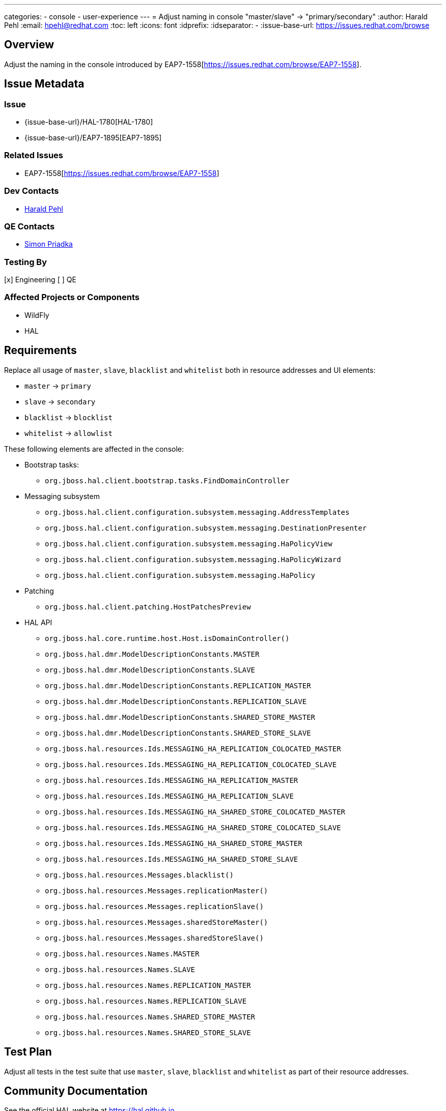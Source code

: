 ---
categories:
  - console
  - user-experience
---
= Adjust naming in console "master/slave" → "primary/secondary"
:author:            Harald Pehl
:email:             hpehl@redhat.com
:toc:               left
:icons:             font
:idprefix:
:idseparator:       -
:issue-base-url:    https://issues.redhat.com/browse

== Overview

Adjust the naming in the console introduced by EAP7-1558[https://issues.redhat.com/browse/EAP7-1558].

== Issue Metadata

=== Issue

* {issue-base-url}/HAL-1780[HAL-1780]
* {issue-base-url}/EAP7-1895[EAP7-1895]

=== Related Issues

* EAP7-1558[https://issues.redhat.com/browse/EAP7-1558]

=== Dev Contacts

* mailto:hpehl@redhat.com[Harald Pehl]

=== QE Contacts

* mailto:spriadka@redhat.com[Simon Priadka]

=== Testing By

[x] Engineering
[ ] QE

=== Affected Projects or Components

* WildFly
* HAL

== Requirements

Replace all usage of `master`, `slave`, `blacklist` and `whitelist` both in resource addresses and UI elements:

* `master` → `primary`
* `slave` → `secondary`
* `blacklist` → `blocklist`
* `whitelist` → `allowlist`

These following elements are affected in the console:

* Bootstrap tasks:
** `org.jboss.hal.client.bootstrap.tasks.FindDomainController`

* Messaging subsystem
** `org.jboss.hal.client.configuration.subsystem.messaging.AddressTemplates`
** `org.jboss.hal.client.configuration.subsystem.messaging.DestinationPresenter`
** `org.jboss.hal.client.configuration.subsystem.messaging.HaPolicyView`
** `org.jboss.hal.client.configuration.subsystem.messaging.HaPolicyWizard`
** `org.jboss.hal.client.configuration.subsystem.messaging.HaPolicy`

* Patching
** `org.jboss.hal.client.patching.HostPatchesPreview`

* HAL API
** `org.jboss.hal.core.runtime.host.Host.isDomainController()`
** `org.jboss.hal.dmr.ModelDescriptionConstants.MASTER`
** `org.jboss.hal.dmr.ModelDescriptionConstants.SLAVE`
** `org.jboss.hal.dmr.ModelDescriptionConstants.REPLICATION_MASTER`
** `org.jboss.hal.dmr.ModelDescriptionConstants.REPLICATION_SLAVE`
** `org.jboss.hal.dmr.ModelDescriptionConstants.SHARED_STORE_MASTER`
** `org.jboss.hal.dmr.ModelDescriptionConstants.SHARED_STORE_SLAVE`
** `org.jboss.hal.resources.Ids.MESSAGING_HA_REPLICATION_COLOCATED_MASTER`
** `org.jboss.hal.resources.Ids.MESSAGING_HA_REPLICATION_COLOCATED_SLAVE`
** `org.jboss.hal.resources.Ids.MESSAGING_HA_REPLICATION_MASTER`
** `org.jboss.hal.resources.Ids.MESSAGING_HA_REPLICATION_SLAVE`
** `org.jboss.hal.resources.Ids.MESSAGING_HA_SHARED_STORE_COLOCATED_MASTER`
** `org.jboss.hal.resources.Ids.MESSAGING_HA_SHARED_STORE_COLOCATED_SLAVE`
** `org.jboss.hal.resources.Ids.MESSAGING_HA_SHARED_STORE_MASTER`
** `org.jboss.hal.resources.Ids.MESSAGING_HA_SHARED_STORE_SLAVE`
** `org.jboss.hal.resources.Messages.blacklist()`
** `org.jboss.hal.resources.Messages.replicationMaster()`
** `org.jboss.hal.resources.Messages.replicationSlave()`
** `org.jboss.hal.resources.Messages.sharedStoreMaster()`
** `org.jboss.hal.resources.Messages.sharedStoreSlave()`
** `org.jboss.hal.resources.Names.MASTER`
** `org.jboss.hal.resources.Names.SLAVE`
** `org.jboss.hal.resources.Names.REPLICATION_MASTER`
** `org.jboss.hal.resources.Names.REPLICATION_SLAVE`
** `org.jboss.hal.resources.Names.SHARED_STORE_MASTER`
** `org.jboss.hal.resources.Names.SHARED_STORE_SLAVE`

== Test Plan

Adjust all tests in the test suite that use `master`, `slave`, `blacklist` and `whitelist` as part of their resource addresses.

== Community Documentation

See the official HAL website at https://hal.github.io

